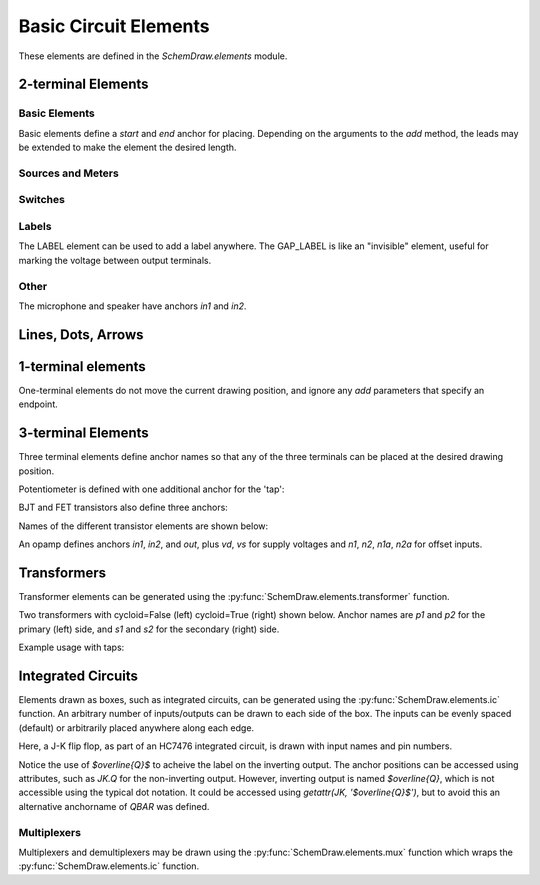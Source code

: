 .. _electrical:

Basic Circuit Elements
======================

.. jupyter-execute::
    :hide-code:

    %config InlineBackend.figure_format = 'svg'
    import SchemDraw
    from SchemDraw import elements as elm
    def drawElements(elm_list, n=5, dx=1, dy=2, ofst=.8, fname=None, **kwargs):
        x, y = 0, 0
        d = SchemDraw.Drawing(fontsize=12)
        for element in elm_list:
            A = d.add(element, xy=[(d.unit+1)*x+1,y], label=element['name'], **kwargs)
            x = x + dx
            if x >= n:
                x=0
                y=y-dy
        d.draw()


These elements are defined in the `SchemDraw.elements` module.

2-terminal Elements
-------------------

Basic Elements
^^^^^^^^^^^^^^

Basic elements define a `start` and `end` anchor for placing.
Depending on the arguments to the `add` method, the leads may be extended
to make the element the desired length.

.. jupyter-execute::
    :hide-code:

    elms = [
        elm.RES, elm.RES_VAR, elm.RBOX, elm.CAP, elm.CAP2, elm.CAP_P, elm.CAP2_P, elm.CAP_VAR,
        elm.INDUCTOR, elm.INDUCTOR2, elm.DIODE, elm.DIODE_F, elm.SCHOTTKY,
        elm.SCHOTTKY_F, elm.DIODE_TUNNEL, elm.DIODE_TUNNEL_F, elm.ZENER, elm.ZENER_F,
        elm.LED, elm.LED2, elm.PHOTODIODE, elm.DIAC, elm.DIAC_F, elm.TRIAC, elm.TRIAC_F,
        elm.SCR, elm.SCR_F, elm.FUSE, elm.XTAL, elm.MEMRISTOR, elm.MEMRISTOR2, elm.JJ]
    drawElements(elms, n=4, dy=2.25, lblofst=.8, lblloc='center')


Sources and Meters
^^^^^^^^^^^^^^^^^^


.. jupyter-execute::
    :hide-code:

    sources = [elm.SOURCE, elm.SOURCE_V, elm.SOURCE_I, elm.SOURCE_SIN, elm.SOURCE_CONT,
               elm.SOURCE_CONT_I, elm.SOURCE_CONT_V, elm.BAT_CELL, elm.BATTERY,
               elm.METER_V, elm.METER_I, elm.METER_OHM, elm.LAMP, elm.MOTOR]
    drawElements(sources, n=4, dy=2.25, d='right', lblofst=.2)



Switches
^^^^^^^^

.. jupyter-execute::
    :hide-code:

    switches =[elm.SWITCH_SPST, elm.SWITCH_SPST_OPEN, elm.SWITCH_SPST_CLOSE,
               elm.SWITCH_SPDT, elm.SWITCH_SPDT_OPEN, elm.SWITCH_SPDT_CLOSE,
               elm.SWITCH_SPDT2, elm.SWITCH_SPDT2_OPEN, elm.SWITCH_SPDT2_CLOSE,
               elm.BUTTON, elm.BUTTON_NC]
    drawElements(switches, n=4, dx=1.4, dy=2.5)#, lblofst=.8)


Labels
^^^^^^

The LABEL element can be used to add a label anywhere.
The GAP_LABEL is like an "invisible" element, useful for marking the voltage between output terminals.

.. jupyter-execute::
    :hide-code:

    d = SchemDraw.Drawing(fontsize=12)
    d.add(elm.LINE, d='right', l=1)
    d.add(elm.LABEL, xy=[3,-.5], label='LABEL')
    d.add(elm.DOT_OPEN)
    d.add(elm.GAP_LABEL, d='down', label=['+','GAP_LABEL','$-$'])  # Use math mode to make it a minus, not a hyphen.
    d.add(elm.DOT_OPEN)
    d.add(elm.LINE, d='left', l=1)
    d.draw()

Other
^^^^^

The microphone and speaker have anchors `in1` and `in2`.

.. jupyter-execute::
    :hide-code:

    other =[elm.SPEAKER, elm.MIC]
    drawElements(other, n=3, lblloc='center', lblofst=1.1)


Lines, Dots, Arrows
-------------------

.. jupyter-execute::
    :hide-code:

    d = SchemDraw.Drawing(fontsize=12)
    d.add(elm.LINE, l=4, label='LINE')
    d.add(elm.DOT, label='DOT')
    d.add(elm.LINE, l=2)
    d.add(elm.DOT_OPEN, label='DOT_OPEN')
    d.add(elm.LINE, l=3)
    d.add(elm.ARROWHEAD, label='ARROWHEAD')
    d.draw()


1-terminal elements
-------------------

One-terminal elements do not move the current drawing position, and ignore any `add` parameters
that specify an endpoint.

.. jupyter-execute::
    :hide-code:

    grounds = [elm.GND, elm.GND_SIG, elm.GND_CHASSIS, elm.VSS, elm.VDD, elm.ANT]
    drawElements(grounds, n=3, dy=3)


3-terminal Elements
-------------------

Three terminal elements define anchor names so that any of the three terminals can
be placed at the desired drawing position.

Potentiometer is defined with one additional anchor for the 'tap':

.. jupyter-execute::
    :hide-code:

    d = SchemDraw.Drawing(fontsize=12)
    P = d.add(elm.POT, botlabel='POT')
    P.add_label('tap', loc='tap')
    d.add(elm.GAP_LABEL, d='up', l=.5)
    d.draw()


BJT and FET transistors also define three anchors:

.. jupyter-execute::
    :hide-code:

    d = SchemDraw.Drawing(fontsize=12)
    bjt = d.add(elm.BJT_NPN, xy=[0, 0], anchor='base')
    bjt.add_label('base', loc='base', align=('right', 'center'), ofst=[-.1, 0])
    bjt.add_label('emitter', loc='emitter', align=('center', 'top'), ofst=-.2)
    bjt.add_label('collector', loc='collector')

    fet = d.add(elm.NFET, xy=[3, 0], anchor='gate', d='left')
    fet.add_label('gate', loc='gate', ofst=[.1, 0], align=('right', 'center'))
    fet.add_label('source', loc='source', align=('center', 'bottom'), ofst=-.1)
    fet.add_label('drain', loc='drain', align=('center', 'top'))
    d.draw()

Names of the different transistor elements are shown below:

.. jupyter-execute::
    :hide-code:

    bjt = [elm.BJT,elm.BJT_NPN,elm.BJT_PNP,elm.BJT_NPN_C,elm.BJT_PNP_C,elm.BJT_PNP_2C]
    drawElements(bjt, n=3, dy=2.5, lblloc='top')

.. jupyter-execute::
    :hide-code:

    d = SchemDraw.Drawing(fontsize=12)
    d.add(elm.NFET, label='NFET', lblloc='top')
    d.add(elm.PFET, label='PFET', lblloc='top', xy=[3,0] )
    d.add(elm.NFET4, label='NFET4', lblloc='top', xy=[6,0])
    d.add(elm.PFET4, label='PFET4', lblloc='top', xy=[9,0])
    d.add(elm.JFET_N, label='JFET_N', lblloc='top', xy=[0,-3])
    d.add(elm.JFET_P, label='JFET_N', lblloc='top', xy=[3,-3])
    d.add(elm.JFET_N_C, label='JFET_N_C', lblloc='top', xy=[6,-3])
    d.add(elm.JFET_P_C, label='JFET_N_C', lblloc='top', xy=[9,-3])
    d.draw()

An opamp defines anchors `in1`, `in2`, and `out`, plus `vd`, `vs` for supply voltages and `n1`, `n2`, `n1a`, `n2a` for offset inputs.

.. jupyter-execute::
    :hide-code:
    
    d = SchemDraw.Drawing(fontsize=12)
    op = d.add(elm.OPAMP, label='OPAMP', lblofst=.6)
    d.add(elm.LINE, xy=op.in1, d='left', l=.5, lftlabel='in1')
    d.add(elm.LINE, xy=op.in2, d='left', l=.5, lftlabel='in2')
    d.add(elm.LINE, xy=op.out, d='right', l=.5, rgtlabel='out')
    d.add(elm.LINE, xy=op.vd, d='up', l=.25, rgtlabel='vd')
    d.add(elm.LINE, xy=op.vs, d='down', l=.25, lftlabel='vs')    
    d.add(elm.LINE, xy=op.n2, d='up', l=.25, rgtlabel='n2')
    d.add(elm.LINE, xy=op.n1, d='down', l=.25, lftlabel='n1')    
    d.add(elm.LINE, xy=op.n2a, d='up', l=.22, rgtlabel='n2a', lblofst=0)
    d.add(elm.LINE, xy=op.n1a, d='down', l=.22, lftlabel='n1a', lblofst=0)    
    
    op2 = d.add(elm.OPAMP_NOSIGN, xy=[5, 0], d='right', label='OPAMP_NOSIGN', lblofst=.6)
    d.add(elm.LINE, xy=op2.in1, d='left', l=.5, lftlabel='in1')
    d.add(elm.LINE, xy=op2.in2, d='left', l=.5, lftlabel='in2')
    d.add(elm.LINE, xy=op2.out, d='right', l=.5, rgtlabel='out')
    d.add(elm.LINE, xy=op2.vd, d='up', l=.25, rgtlabel='vd')
    d.add(elm.LINE, xy=op2.vs, d='down', l=.25, lftlabel='vs')    
    d.add(elm.LINE, xy=op2.n2, d='up', l=.25, rgtlabel='n2')
    d.add(elm.LINE, xy=op2.n1, d='down', l=.25, lftlabel='n1')    
    d.add(elm.LINE, xy=op2.n2a, d='up', l=.22, rgtlabel='n2a', lblofst=0)
    d.add(elm.LINE, xy=op2.n1a, d='down', l=.22, lftlabel='n1a', lblofst=0)      
    d.draw()


Transformers
------------

Transformer elements can be generated using the :py:func:`SchemDraw.elements.transformer` function.

.. function:: SchemDraw.elements.transformer(t1=4, t2=4, core=True, ltaps=None, rtaps=None, loop=False)

   Generate an element definition for a transformer

   :param t1: turns on left side
   :type t1: int
   :param t2: turns on right side
   :type t2: int
   :param core: show the transformer core
   :type core: bool
   :param ltaps: anchor definitions for left side. Each key/value pair defines the name/turn number
   :type ltaps: dict
   :param rtaps: anchor definitions for right side.
   :type rtaps: dict
   :param loop: Use spiral/cycloid (loopy) style
   :type loop: bool
   :returns: element definition dictionary
   :rtype: dict


Two transformers with cycloid=False (left) cycloid=True (right) shown below. Anchor names are `p1` and `p2` for the primary (left) side,
and `s1` and `s2` for the secondary (right) side.

.. jupyter-execute::
    :hide-code:

    d = SchemDraw.Drawing()
    x = d.add(elm.transformer(6,3, core=True, loop=False))
    d.add(elm.LINE, xy=x.s1, l=d.unit/4)
    d.add(elm.LINE, xy=x.s2, l=d.unit/4)
    d.add(elm.LINE, xy=x.p1, l=d.unit/4, d='left')
    d.add(elm.LINE, xy=x.p2, l=d.unit/4, d='left')

    x2 = d.add(elm.transformer(6, 3, core=False, loop=True), d='right', xy=(4,0))
    d.add(elm.LINE, xy=x2.s1, l=d.unit/4, d='right')
    d.add(elm.LINE, xy=x2.s2, l=d.unit/4, d='right')
    d.add(elm.LINE, xy=x2.p1, l=d.unit/4, d='left')
    d.add(elm.LINE, xy=x2.p2, l=d.unit/4, d='left')
    d.draw()

Example usage with taps:

.. jupyter-execute::

    d = SchemDraw.Drawing()
    xf = d.add(elm.transformer(t1=4, t2=8, rtaps={'B':3}, loop=False ) )
    d.add(elm.LINE, xy=xf.s1, l=d.unit/4, rgtlabel='s1')
    d.add(elm.LINE, xy=xf.s2, l=d.unit/4, rgtlabel='s2')
    d.add(elm.LINE, xy=xf.p1, l=d.unit/4, d='left', lftlabel='p1')
    d.add(elm.LINE, xy=xf.p2, l=d.unit/4, d='left', lftlabel='p2')
    d.add(elm.LINE, xy=xf.B, l=d.unit/2, d='right', rgtlabel='B')
    d.draw()


Integrated Circuits
-------------------

Elements drawn as boxes, such as integrated circuits, can be generated using the :py:func:`SchemDraw.elements.ic` function.
An arbitrary number of inputs/outputs can be drawn to each side of the box.
The inputs can be evenly spaced (default) or arbitrarily placed anywhere along each edge.

.. function:: SchemDraw.elements.ic(*pins, **kwargs)

    Define an integrated circuit element

    :param pins: Dictionaries defining each input pin entered as positional arguments
    
    :pins dictionary:
        * **name**: (string) Signal name, labeled inside the IC box. If name is '>', a proper clock input triangle will be drawn instead of a text label.
        * **pin**: (string) Pin name, labeled outside the IC box
        * **side**: ['left', 'right', 'top', 'bottom']. Which side the pin belongs on. Can be abbreviated 'L', 'R', 'T', or 'B'.
        * **pos**: (float) Absolute position as fraction from 0-1 along the side. If not provided, pins are evenly spaced along the side.
        * **slot**: (string) Position designation for the pin in "X/Y" format where X is the pin number and Y the total number of pins along the side. Use when missing pins are desired with even spacing.
        * **invert**: (bool) Draw an invert bubble outside the pin
        * **invertradius**: (float) Radius of invert bubble
        * **color**: (string) Matplotlib color for label
        * **rotation**: (float) Rotation angle for label (degrees)
        * **anchorname**: (string) Name of anchor at end of pin lead. By default pins will have anchors of both the `name` parameter  and `inXY` where X the side designation ['L', 'R', 'T', 'B'] and Y the pin number along that side.

    :Keyword Arguments:
        * **size**: (w, h) tuple specifying size of the IC. If not provided, size is automatically determined based on number of pins and the pinspacing parameter.
        * **pinspacing**: Smallest distance between pins [1.25]
        * **edgepadH**, **edgepadW**: Additional distance from edge to first pin on each sides [.25]
        * **lblofst**: Default offset for (internal) labels [.15]
        * **plblofst**: Default offset for external pin labels [.1]
        * **leadlen**: Length of leads extending from box [.5]
        * **lblsize**: Font size for (internal) labels [14]
        * **plblsize**: Font size for external pin labels [11]
        * **slant**: Degrees to slant top and bottom sides (e.g. for multiplexers) [0]


Here, a J-K flip flop, as part of an HC7476 integrated circuit, is drawn with input names and pin numbers.

.. jupyter-execute::
    :hide-code:
    
    d = SchemDraw.Drawing()

.. jupyter-execute::
    :hide-output:

    linputs = {'labels':['>', 'K', 'J'], 'plabels':['1', '16', '4']}
    rinputs = {'labels':['$\overline{Q}$', 'Q'], 'plabels':['14', '15']}
    JKdef = elm.ic({'name': '>', 'pin': '1', 'side': 'left'},
                   {'name': 'K', 'pin': '16', 'side': 'left'},
                   {'name': 'J', 'pin': '4', 'side': 'left'},
                   {'name': '$\overline{Q}$', 'pin': '14', 'side': 'right', 'anchorname': 'QBAR'},
                   {'name': 'Q', 'pin': '15', 'side': 'right'},
                   edgepadW = .5  # Make it a bit wider
                   )
    JK = d.add(JKdef, label='HC7476', lblsize=12, lblofst=.5)

.. jupyter-execute::
    :hide-code:
    
    d.draw()

Notice the use of `$\overline{Q}$` to acheive the label on the inverting output.
The anchor positions can be accessed using attributes, such as `JK.Q` for the
non-inverting output. However, inverting output is named `$\overline{Q}`, which is
not accessible using the typical dot notation. It could be accessed using 
`getattr(JK, '$\overline{Q}$')`, but to avoid this an alternative anchorname of `QBAR`
was defined.


Multiplexers
^^^^^^^^^^^^

Multiplexers and demultiplexers may be drawn using the :py:func:`SchemDraw.elements.mux` function which wraps the :py:func:`SchemDraw.elements.ic` function.

.. function:: SchemDraw.elements.multiplexer(*pins, demux=False, **kwargs)
        
        Define a multiplexer or demultiplexer element
    
        :param pins: Pin definition dictionaries. See :py:func:`SchemDraw.elements.ic`.
        
        :Keyword Arguments:
            * demux: (bool) Draw demultiplexer (opposite slope)
            * \**kwargs: See :py:func:`SchemDraw.elements.ic`.

.. jupyter-execute::
    :hide-code:
    
    d = SchemDraw.Drawing()

.. jupyter-execute::
    :hide-output:

    m1 = elm.multiplexer({'name': 'C', 'side': 'L'},
                         {'name': 'B', 'side': 'L'},
                         {'name': 'A', 'side': 'L'},
                         {'name': 'Q', 'side': 'R'},
                         {'name': 'T', 'side': 'B', 'invert':True},
                         edgepadH=-.5)
    d.add(m1)

.. jupyter-execute::
    :hide-code:
    
    d.draw()
